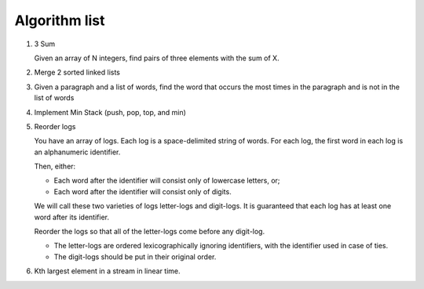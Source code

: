 Algorithm list
==============

1. 3 Sum

   Given an array of N integers, find pairs of three elements with the sum of X.

2. Merge 2 sorted linked lists

3. Given a paragraph and a list of words, find the word that occurs the most
   times in the paragraph and is not in the list of words

4. Implement Min Stack (push, pop, top, and min)

5. Reorder logs
   
   You have an array of logs. Each log is a space-delimited string of words. For each log, the first word in each log is an alphanumeric identifier.

   Then, either:
   
   * Each word after the identifier will consist only of lowercase letters, or;
   * Each word after the identifier will consist only of digits.
   
   We will call these two varieties of logs letter-logs and digit-logs.
   It is guaranteed that each log has at least one word after its identifier.
   
   Reorder the logs so that all of the letter-logs come before any digit-log.
   
   * The letter-logs are ordered lexicographically ignoring identifiers, with the identifier used in case of ties.
   * The digit-logs should be put in their original order.

6. Kth largest element in a stream in linear time.
